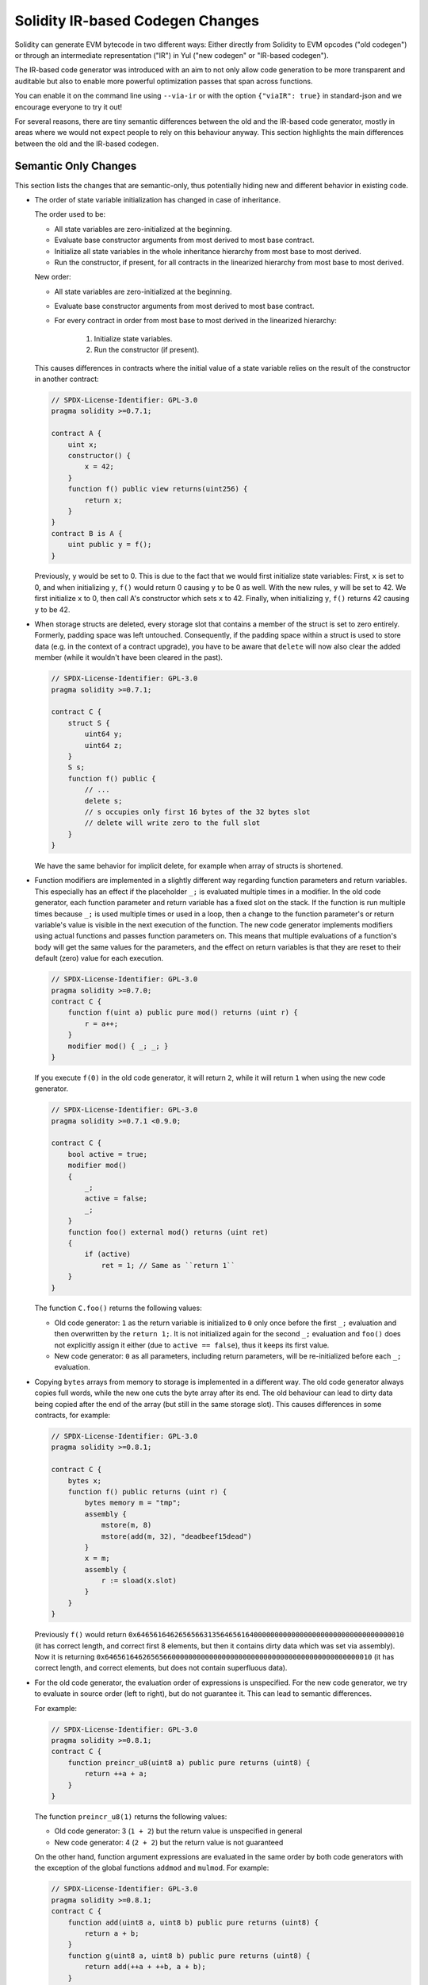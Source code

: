 
.. index: ir breaking changes

.. _ir-breaking-changes:

*********************************
Solidity IR-based Codegen Changes
*********************************

Solidity can generate EVM bytecode in two different ways:
Either directly from Solidity to EVM opcodes ("old codegen") or through
an intermediate representation ("IR") in Yul ("new codegen" or "IR-based codegen").

The IR-based code generator was introduced with an aim to not only allow
code generation to be more transparent and auditable but also
to enable more powerful optimization passes that span across functions.

You can enable it on the command line using ``--via-ir``
or with the option ``{"viaIR": true}`` in standard-json and we
encourage everyone to try it out!

For several reasons, there are tiny semantic differences between the old
and the IR-based code generator, mostly in areas where we would not
expect people to rely on this behaviour anyway.
This section highlights the main differences between the old and the IR-based codegen.

Semantic Only Changes
=====================

This section lists the changes that are semantic-only, thus potentially
hiding new and different behavior in existing code.

- The order of state variable initialization has changed in case of inheritance.

  The order used to be:

  - All state variables are zero-initialized at the beginning.
  - Evaluate base constructor arguments from most derived to most base contract.
  - Initialize all state variables in the whole inheritance hierarchy from most base to most derived.
  - Run the constructor, if present, for all contracts in the linearized hierarchy from most base to most derived.

  New order:

  - All state variables are zero-initialized at the beginning.
  - Evaluate base constructor arguments from most derived to most base contract.
  - For every contract in order from most base to most derived in the linearized hierarchy:

      1. Initialize state variables.
      2. Run the constructor (if present).

  This causes differences in contracts where the initial value of a state
  variable relies on the result of the constructor in another contract:

  .. code-block:: solidity

      // SPDX-License-Identifier: GPL-3.0
      pragma solidity >=0.7.1;

      contract A {
          uint x;
          constructor() {
              x = 42;
          }
          function f() public view returns(uint256) {
              return x;
          }
      }
      contract B is A {
          uint public y = f();
      }

  Previously, ``y`` would be set to 0. This is due to the fact that we would first initialize state variables: First, ``x`` is set to 0, and when initializing ``y``, ``f()`` would return 0 causing ``y`` to be 0 as well.
  With the new rules, ``y`` will be set to 42. We first initialize ``x`` to 0, then call A's constructor which sets ``x`` to 42. Finally, when initializing ``y``, ``f()`` returns 42 causing ``y`` to be 42.

- When storage structs are deleted, every storage slot that contains
  a member of the struct is set to zero entirely. Formerly, padding space
  was left untouched.
  Consequently, if the padding space within a struct is used to store data
  (e.g. in the context of a contract upgrade), you have to be aware that
  ``delete`` will now also clear the added member (while it wouldn't
  have been cleared in the past).

  .. code-block:: solidity

      // SPDX-License-Identifier: GPL-3.0
      pragma solidity >=0.7.1;

      contract C {
          struct S {
              uint64 y;
              uint64 z;
          }
          S s;
          function f() public {
              // ...
              delete s;
              // s occupies only first 16 bytes of the 32 bytes slot
              // delete will write zero to the full slot
          }
      }

  We have the same behavior for implicit delete, for example when array of structs is shortened.

- Function modifiers are implemented in a slightly different way regarding function parameters and return variables.
  This especially has an effect if the placeholder ``_;`` is evaluated multiple times in a modifier.
  In the old code generator, each function parameter and return variable has a fixed slot on the stack.
  If the function is run multiple times because ``_;`` is used multiple times or used in a loop, then a
  change to the function parameter's or return variable's value is visible in the next execution of the function.
  The new code generator implements modifiers using actual functions and passes function parameters on.
  This means that multiple evaluations of a function's body will get the same values for the parameters,
  and the effect on return variables is that they are reset to their default (zero) value for each
  execution.

  .. code-block:: solidity

      // SPDX-License-Identifier: GPL-3.0
      pragma solidity >=0.7.0;
      contract C {
          function f(uint a) public pure mod() returns (uint r) {
              r = a++;
          }
          modifier mod() { _; _; }
      }

  If you execute ``f(0)`` in the old code generator, it will return ``2``, while
  it will return ``1`` when using the new code generator.

  .. code-block:: solidity

      // SPDX-License-Identifier: GPL-3.0
      pragma solidity >=0.7.1 <0.9.0;

      contract C {
          bool active = true;
          modifier mod()
          {
              _;
              active = false;
              _;
          }
          function foo() external mod() returns (uint ret)
          {
              if (active)
                  ret = 1; // Same as ``return 1``
          }
      }

  The function ``C.foo()`` returns the following values:

  - Old code generator: ``1`` as the return variable is initialized to ``0`` only once before the first ``_;``
    evaluation and then overwritten by the ``return 1;``. It is not initialized again for the second ``_;``
    evaluation and ``foo()`` does not explicitly assign it either (due to ``active == false``), thus it keeps
    its first value.
  - New code generator: ``0`` as all parameters, including return parameters, will be re-initialized before
    each ``_;`` evaluation.

- Copying ``bytes`` arrays from memory to storage is implemented in a different way.
  The old code generator always copies full words, while the new one cuts the byte
  array after its end. The old behaviour can lead to dirty data being copied after
  the end of the array (but still in the same storage slot).
  This causes differences in some contracts, for example:

  .. code-block:: solidity

      // SPDX-License-Identifier: GPL-3.0
      pragma solidity >=0.8.1;

      contract C {
          bytes x;
          function f() public returns (uint r) {
              bytes memory m = "tmp";
              assembly {
                  mstore(m, 8)
                  mstore(add(m, 32), "deadbeef15dead")
              }
              x = m;
              assembly {
                  r := sload(x.slot)
              }
          }
      }

  Previously ``f()`` would return ``0x6465616462656566313564656164000000000000000000000000000000000010``
  (it has correct length, and correct first 8 elements, but then it contains dirty data which was set via assembly).
  Now it is returning ``0x6465616462656566000000000000000000000000000000000000000000000010`` (it has
  correct length, and correct elements, but does not contain superfluous data).

  .. index:: ! evaluation order; expression

- For the old code generator, the evaluation order of expressions is unspecified.
  For the new code generator, we try to evaluate in source order (left to right), but do not guarantee it.
  This can lead to semantic differences.

  For example:

  .. code-block:: solidity

      // SPDX-License-Identifier: GPL-3.0
      pragma solidity >=0.8.1;
      contract C {
          function preincr_u8(uint8 a) public pure returns (uint8) {
              return ++a + a;
          }
      }

  The function ``preincr_u8(1)`` returns the following values:

  - Old code generator: 3 (``1 + 2``) but the return value is unspecified in general
  - New code generator: 4 (``2 + 2``) but the return value is not guaranteed

  .. index:: ! evaluation order; function arguments

  On the other hand, function argument expressions are evaluated in the same order
  by both code generators with the exception of the global functions ``addmod`` and ``mulmod``.
  For example:

  .. code-block:: solidity

      // SPDX-License-Identifier: GPL-3.0
      pragma solidity >=0.8.1;
      contract C {
          function add(uint8 a, uint8 b) public pure returns (uint8) {
              return a + b;
          }
          function g(uint8 a, uint8 b) public pure returns (uint8) {
              return add(++a + ++b, a + b);
          }
      }

  The function ``g(1, 2)`` returns the following values:

  - Old code generator: ``10`` (``add(2 + 3, 2 + 3)``) but the return value is unspecified in general
  - New code generator: ``10`` but the return value is not guaranteed

  The arguments to the global functions ``addmod`` and ``mulmod`` are evaluated right-to-left by the old code generator
  and left-to-right by the new code generator.
  For example:

  .. code-block:: solidity

      // SPDX-License-Identifier: GPL-3.0
      pragma solidity >=0.8.1;
      contract C {
          function f() public pure returns (uint256 aMod, uint256 mMod) {
              uint256 x = 3;
              // Old code gen: add/mulmod(5, 4, 3)
              // New code gen: add/mulmod(4, 5, 5)
              aMod = addmod(++x, ++x, x);
              mMod = mulmod(++x, ++x, x);
          }
      }

  The function ``f()`` returns the following values:

  - Old code generator: ``aMod = 0`` and ``mMod = 2``
  - New code generator: ``aMod = 4`` and ``mMod = 0``

- The new code generator imposes a hard limit of ``type(uint64).max``
  (``0xffffffffffffffff``) for the free memory pointer. Allocations that would
  increase its value beyond this limit revert. The old code generator does not
  have this limit.

  For example:

  .. code-block:: solidity

      // SPDX-License-Identifier: GPL-3.0
      pragma solidity >0.8.0;
      contract C {
          function f() public {
              uint[] memory arr;
              // allocation size: 576460752303423481
              // assumes freeMemPtr points to 0x80 initially
              uint solYulMaxAllocationBeforeMemPtrOverflow = (type(uint64).max - 0x80 - 31) / 32;
              // freeMemPtr overflows UINT64_MAX
              arr = new uint[](solYulMaxAllocationBeforeMemPtrOverflow);
          }
      }

  The function `f()` behaves as follows:

  - Old code generator: runs out of gas while zeroing the array contents after the large memory allocation
  - New code generator: reverts due to free memory pointer overflow (does not run out of gas)


Internals
=========

Internal function pointers
--------------------------

.. index:: function pointers

The old code generator uses code offsets or tags for values of internal function pointers. This is especially complicated since
these offsets are different at construction time and after deployment and the values can cross this border via storage.
Because of that, both offsets are encoded at construction time into the same value (into different bytes).

In the new code generator, function pointers use internal IDs that are allocated in sequence. Since calls via jumps are not possible,
calls through function pointers always have to use an internal dispatch function that uses the ``switch`` statement to select
the right function.

The ID ``0`` is reserved for uninitialized function pointers which then cause a panic in the dispatch function when called.

In the old code generator, internal function pointers are initialized with a special function that always causes a panic.
This causes a storage write at construction time for internal function pointers in storage.

Cleanup
-------

.. index:: cleanup, dirty bits

The old code generator only performs cleanup before an operation whose result could be affected by the values of the dirty bits.
The new code generator performs cleanup after any operation that can result in dirty bits.
The hope is that the optimizer will be powerful enough to eliminate redundant cleanup operations.

For example:

.. code-block:: solidity

    // SPDX-License-Identifier: GPL-3.0
    pragma solidity >=0.8.1;
    contract C {
        function f(uint8 a) public pure returns (uint r1, uint r2)
        {
            a = ~a;
            assembly {
                r1 := a
            }
            r2 = a;
        }
    }

The function ``f(1)`` returns the following values:

- Old code generator: (``fffffffffffffffffffffffffffffffffffffffffffffffffffffffffffffffe``, ``00000000000000000000000000000000000000000000000000000000000000fe``)
- New code generator: (``00000000000000000000000000000000000000000000000000000000000000fe``, ``00000000000000000000000000000000000000000000000000000000000000fe``)

Note that, unlike the new code generator, the old code generator does not perform a cleanup after the bit-not assignment (``a = ~a``).
This results in different values being assigned (within the inline assembly block) to return value ``r1`` between the old and new code generators.
However, both code generators perform a cleanup before the new value of ``a`` is assigned to ``r2``.
